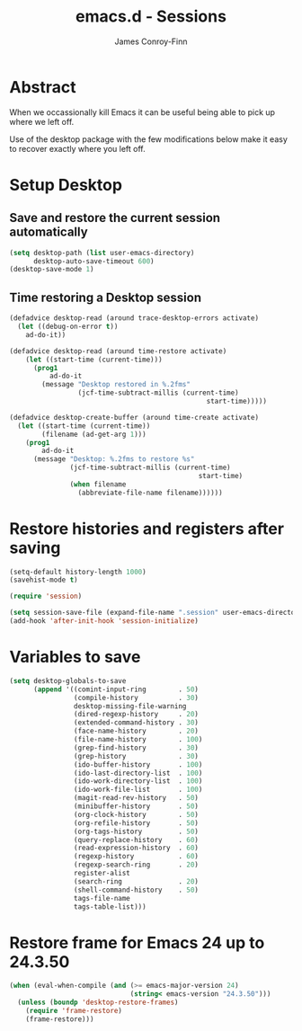 #+TITLE: emacs.d - Sessions
#+AUTHOR: James Conroy-Finn
#+EMAIL: james@logi.cl
#+STARTUP: content
#+OPTIONS: toc:2 num:nil ^:nil

* Abstract

When we occassionally kill Emacs it can be useful being able to pick up where we
left off.

Use of the desktop package with the few modifications below make it easy to
recover exactly where you left off.

* Setup Desktop

** Save and restore the current session automatically

#+begin_src emacs-lisp
  (setq desktop-path (list user-emacs-directory)
        desktop-auto-save-timeout 600)
  (desktop-save-mode 1)
#+end_src

** Time restoring a Desktop session

#+begin_src emacs-lisp
  (defadvice desktop-read (around trace-desktop-errors activate)
    (let ((debug-on-error t))
      ad-do-it))

  (defadvice desktop-read (around time-restore activate)
      (let ((start-time (current-time)))
        (prog1
            ad-do-it
          (message "Desktop restored in %.2fms"
                   (jcf-time-subtract-millis (current-time)
                                                   start-time)))))

  (defadvice desktop-create-buffer (around time-create activate)
    (let ((start-time (current-time))
          (filename (ad-get-arg 1)))
      (prog1
          ad-do-it
        (message "Desktop: %.2fms to restore %s"
                 (jcf-time-subtract-millis (current-time)
                                                 start-time)
                 (when filename
                   (abbreviate-file-name filename))))))
#+end_src

* Restore histories and registers after saving

#+begin_src emacs-lisp
  (setq-default history-length 1000)
  (savehist-mode t)

  (require 'session)

  (setq session-save-file (expand-file-name ".session" user-emacs-directory))
  (add-hook 'after-init-hook 'session-initialize)
#+end_src

* Variables to save

#+begin_src emacs-lisp
  (setq desktop-globals-to-save
        (append '((comint-input-ring        . 50)
                  (compile-history          . 30)
                  desktop-missing-file-warning
                  (dired-regexp-history     . 20)
                  (extended-command-history . 30)
                  (face-name-history        . 20)
                  (file-name-history        . 100)
                  (grep-find-history        . 30)
                  (grep-history             . 30)
                  (ido-buffer-history       . 100)
                  (ido-last-directory-list  . 100)
                  (ido-work-directory-list  . 100)
                  (ido-work-file-list       . 100)
                  (magit-read-rev-history   . 50)
                  (minibuffer-history       . 50)
                  (org-clock-history        . 50)
                  (org-refile-history       . 50)
                  (org-tags-history         . 50)
                  (query-replace-history    . 60)
                  (read-expression-history  . 60)
                  (regexp-history           . 60)
                  (regexp-search-ring       . 20)
                  register-alist
                  (search-ring              . 20)
                  (shell-command-history    . 50)
                  tags-file-name
                  tags-table-list)))
#+end_src

* Restore frame for Emacs 24 up to 24.3.50

#+begin_src emacs-lisp
  (when (eval-when-compile (and (>= emacs-major-version 24)
                                (string< emacs-version "24.3.50")))
    (unless (boundp 'desktop-restore-frames)
      (require 'frame-restore)
      (frame-restore)))
#+end_src
